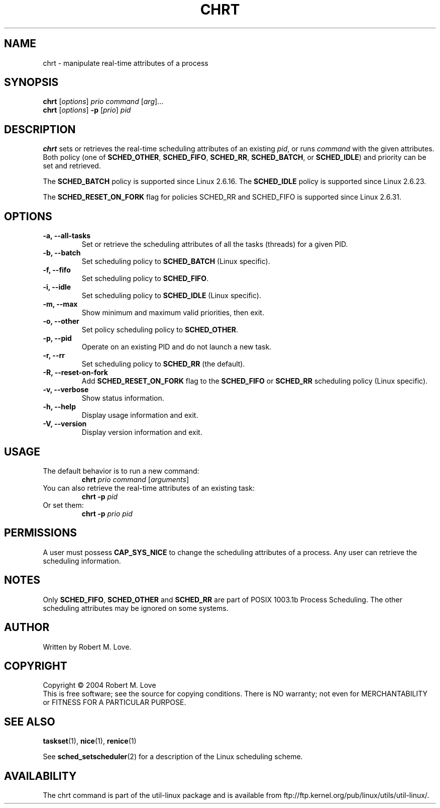 .\" chrt(1) manpage
.\"
.\" Copyright (C) 2004 Robert Love
.\"
.\" This is free documentation; you can redistribute it and/or
.\" modify it under the terms of the GNU General Public License as
.\" published by the Free Software Foundation; either version 2 of
.\" the License.
.\"
.\" The GNU General Public License's references to "object code"
.\" and "executables" are to be interpreted as the output of any
.\" document formatting or typesetting system, including
.\" intermediate and printed output.
.\"
.\" This manual is distributed in the hope that it will be useful,
.\" but WITHOUT ANY WARRANTY; without even the implied warranty of
.\" MERCHANTABILITY or FITNESS FOR A PARTICULAR PURPOSE.  See the
.\" GNU General Public License for more details.
.\"
.\" You should have received a copy of the GNU General Public
.\" License along with this manual; if not, write to the Free
.\" Software Foundation, Inc., 59 Temple Place, Suite 330, Boston, MA 02111,
.\" USA.
.\"
.\" 2002-05-11 Robert Love <rml@tech9.net>
.\" 	Initial version
.\"
.TH CHRT "1" "June 2010" "schedutils" "Linux User's Manual"
.SH NAME
chrt \- manipulate real-time attributes of a process
.SH SYNOPSIS
.B chrt
.RI [ options ]\  prio
.IR command\  [ arg ]...
.br
.B chrt
.RI [ options ]
.B \-p
.RI [ prio ]\  pid
.SH DESCRIPTION
.PP
.BR chrt
sets or retrieves the real-time scheduling attributes of an existing \fIpid\fR,
or runs \fIcommand\fR with the given attributes.  Both policy (one of
.BR SCHED_OTHER ,
.BR SCHED_FIFO ,
.BR SCHED_RR ,
.BR SCHED_BATCH ,
or
.BR SCHED_IDLE )
and priority can be set and retrieved.
.PP
The
.BR SCHED_BATCH
policy is supported since Linux 2.6.16.  The
.BR SCHED_IDLE
policy is supported since Linux 2.6.23.
.PP
The
.BR SCHED_RESET_ON_FORK
flag for policies SCHED_RR and SCHED_FIFO is supported
since Linux 2.6.31.
.SH OPTIONS
.TP
.B -a, --all-tasks
Set or retrieve the scheduling attributes of all the tasks (threads) for a
given PID.
.TP
.B -b, --batch
Set scheduling policy to
.BR SCHED_BATCH
(Linux specific).
.TP
.B -f, --fifo
Set scheduling policy to
.BR SCHED_FIFO .
.TP
.B -i, --idle
Set scheduling policy to
.BR SCHED_IDLE
(Linux specific).
.TP
.B -m, --max
Show minimum and maximum valid priorities, then exit.
.TP
.B -o, --other
Set policy scheduling policy to
.BR SCHED_OTHER .
.TP
.B -p, --pid
Operate on an existing PID and do not launch a new task.
.TP
.B -r, --rr
Set scheduling policy to
.BR SCHED_RR
(the default).
.TP
.B -R, --reset-on-fork
Add
.B SCHED_RESET_ON_FORK
flag to the
.B SCHED_FIFO
or
.B SCHED_RR
scheduling policy (Linux specific).
.TP
.B -v, --verbose
Show status information.
.TP
.B -h, --help
Display usage information and exit.
.TP
.B -V, --version
Display version information and exit.
.SH USAGE
.TP
The default behavior is to run a new command:
.B chrt
.I prio
.IR command\  [ arguments ]
.TP
You can also retrieve the real-time attributes of an existing task:
.B chrt \-p
.I pid
.TP
Or set them:
.B chrt \-p
.I prio pid
.SH PERMISSIONS
A user must possess
.BR CAP_SYS_NICE
to change the scheduling attributes of a process.  Any user can retrieve the
scheduling information.
.SH NOTES
Only
.BR SCHED_FIFO ,
.BR SCHED_OTHER
and
.BR SCHED_RR
are part of POSIX 1003.1b Process Scheduling. The other scheduling attributes
may be ignored on some systems.
.SH AUTHOR
Written by Robert M. Love.
.SH COPYRIGHT
Copyright \(co 2004 Robert M. Love
.br
This is free software; see the source for copying conditions.  There is NO
warranty; not even for MERCHANTABILITY or FITNESS FOR A PARTICULAR PURPOSE.
.SH "SEE ALSO"
.BR taskset (1),
.BR nice (1),
.BR renice (1)
.sp
See
.BR sched_setscheduler (2)
for a description of the Linux scheduling scheme.
.SH AVAILABILITY
The chrt command is part of the util-linux package and is available from
ftp://ftp.kernel.org/pub/linux/utils/util-linux/.
